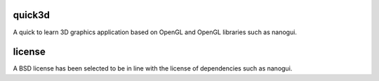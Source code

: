 quick3d
========================================================================================
|buildstatus| |docstatus| 

A quick to learn 3D graphics application based on OpenGL and OpenGL libraries such as nanogui.

license
=======
A BSD license has been selected to be in line with the license of dependencies such as nanogui.

.. |buildstatus| image:: https://dev.azure.com/master0077/master/_apis/build/status/simple3d.quick3d?branchName=master
    :target: https://dev.azure.com/master0077/master/_build/latest?definitionId=1&branchName=master
    :alt: Docstatus

.. |docstatus| image:: https://readthedocs.org/projects/quick3d/badge/?version=latest
    :target: https://quick3d.readthedocs.io/en/latest/?badge=latest
    :alt: Docstatus
